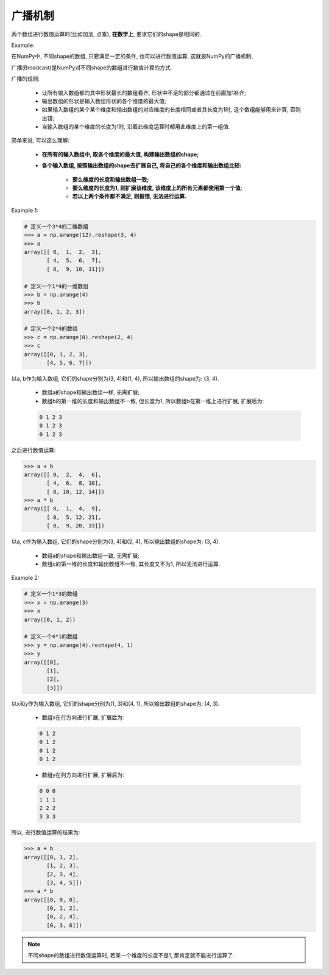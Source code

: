 广播机制
========

两个数组进行数值运算时(比如加法, 点乘), **在数学上**, 要求它们的shape是相同的. 

Example:

.. code-block:: python
    :emphasize-lines: 10, 13

    >>> import numpy as np
    >>> a = np.array([[1, 2, 3], [4, 5, 6]])
    >>> b = np.array([[10, 20, 30], [40, 50, 60]])
    >>> a
    array([[1, 2, 3],
           [4, 5, 6]])
    >>> b
    array([[10, 20, 30],
           [40, 50, 60]])
    >>> a + b
    array([[11, 22, 33],
           [44, 55, 66]])
    >>> a * b
    array([[ 10,  40,  90],
           [160, 250, 360]])


在NumPy中, 不同shape的数组, 只要满足一定的条件, 也可以进行数值运算, 这就是NumPy的广播机制.

广播(Broadcast)是NumPy对不同shape的数组进行数值计算的方式.

广播的规则:

    * 让所有输入数组都向其中形状最长的数组看齐, 形状中不足的部分都通过在前面加1补齐;
    * 输出数组的形状是输入数组形状的各个维度的最大值;
    * 如果输入数组的某个某个维度和输出数组的对应维度的长度相同或者其长度为1时, 这个数组能够用来计算, 否则出错;
    * 当输入数组的某个维度的长度为1时, 沿着此维度运算时都用此维度上的第一组值.


简单来说, 可以这么理解:

    * **在所有的输入数组中, 取各个维度的最大值, 构建输出数组的shape;**
    * **各个输入数组, 按照输出数组的shape去扩展自己, 将自己的各个维度和输出数组比较:**

        * **要么维度的长度和输出数组一致;**
        * **要么维度的长度为1, 则扩展该维度, 该维度上的所有元素都使用第一个值;**
        * **若以上两个条件都不满足, 则报错, 无法进行运算.**

Example 1:

.. code-block:: python

    # 定义一个3*4的二维数组
    >>> a = np.arange(12).reshape(3, 4)
    >>> a
    array([[ 0,  1,  2,  3],
           [ 4,  5,  6,  7],
           [ 8,  9, 10, 11]])

    # 定义一个1*4的一维数组
    >>> b = np.arange(4)
    >>> b
    array([0, 1, 2, 3])

    # 定义一个2*4的数组
    >>> c = np.arange(8).reshape(2, 4)
    >>> c
    array([[0, 1, 2, 3],
           [4, 5, 6, 7]])

以a, b作为输入数组, 它们的shape分别为(3, 4)和(1, 4), 所以输出数组的shape为: (3, 4). 

    * 数组a的shape和输出数组一样, 无需扩展; 
    * 数组b的第一维的长度和输出数组不一致, 但长度为1, 所以数组b在第一维上进行扩展, 扩展后为:

    .. code-block:: python

        0 1 2 3
        0 1 2 3
        0 1 2 3

之后进行数值运算:

.. code-block:: python

    >>> a + b
    array([[ 0,  2,  4,  6],
           [ 4,  6,  8, 10],
           [ 8, 10, 12, 14]])
    >>> a * b
    array([[ 0,  1,  4,  9],
           [ 0,  5, 12, 21],
           [ 0,  9, 20, 33]])

以a, c作为输入数组, 它们的shape分别为(3, 4)和(2, 4), 所以输出数组的shape为: (3, 4).

    * 数组a的shape和输出数组一致, 无需扩展;
    * 数组c的第一维的长度和输出数组不一致, 其长度又不为1, 所以无法进行运算.

Example 2:

.. code-block:: python

    # 定义一个1*3的数组
    >>> x = np.arange(3)
    >>> x
    array([0, 1, 2])

    # 定义一个4*1的数组
    >>> y = np.arange(4).reshape(4, 1)
    >>> y
    array([[0],
           [1],
           [2],
           [3]])

以x和y作为输入数组, 它们的shape分别为(1, 3)和(4, 1), 所以输出数组的shape为: (4, 3).

    * 数组x在行方向进行扩展, 扩展后为:

    .. code-block:: python

        0 1 2
        0 1 2
        0 1 2
        0 1 2

    * 数组y在列方向进行扩展, 扩展后为:

    .. code-block:: python

        0 0 0
        1 1 1
        2 2 2
        3 3 3

所以, 进行数值运算的结果为:

.. code-block:: python

    >>> a + b
    array([[0, 1, 2],
           [1, 2, 3],
           [2, 3, 4],
           [3, 4, 5]])
    >>> a * b
    array([[0, 0, 0],
           [0, 1, 2],
           [0, 2, 4],
           [0, 3, 6]])

.. note:: 

    不同shape的数组进行数值运算时, 若某一个维度的长度不是1, 那肯定就不能进行运算了.

